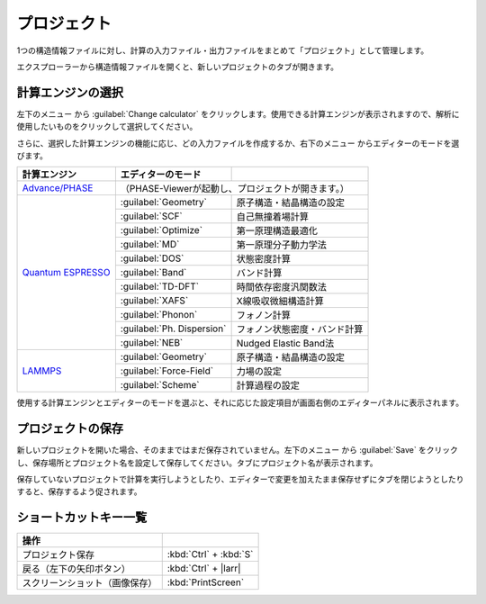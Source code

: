 .. _project:

===========================
プロジェクト
===========================

1つの構造情報ファイルに対し、計算の入力ファイル・出力ファイルをまとめて「プロジェクト」として管理します。

エクスプローラーから構造情報ファイルを開くと、新しいプロジェクトのタブが開きます。

.. image:: /img/project.svg

.. _engine:

計算エンジンの選択
=====================

左下のメニュー |projectmenuicon| から :guilabel:`Change calculator` をクリックします。使用できる計算エンジンが表示されますので、解析に使用したいものをクリックして選択してください。

.. |projectmenuicon| image:: /img/projectmenuicon.png

さらに、選択した計算エンジンの機能に応じ、どの入力ファイルを作成するか、右下のメニュー |editormenuicon| からエディターのモードを選びます。

.. |editormenuicon| image:: /img/editormenuicon.png


.. table::
   :widths: auto

   +--------------------------------+-------------------------------+------------------------------------------------+
   | 計算エンジン                   | エディターのモード            |                                                |
   +================================+===============================+================================================+
   | `Advance/PHASE`_               | （PHASE-Viewerが起動し、プロジェクトが開きます。）                             |
   +--------------------------------+-------------------------------+------------------------------------------------+
   | `Quantum ESPRESSO`_            | :guilabel:`Geometry`          | 原子構造・結晶構造の設定                       |
   |                                +-------------------------------+------------------------------------------------+
   |                                | :guilabel:`SCF`               | 自己無撞着場計算                               |
   |                                +-------------------------------+------------------------------------------------+
   |                                | :guilabel:`Optimize`          | 第一原理構造最適化                             |
   |                                +-------------------------------+------------------------------------------------+
   |                                | :guilabel:`MD`                | 第一原理分子動力学法                           |
   |                                +-------------------------------+------------------------------------------------+
   |                                | :guilabel:`DOS`               | 状態密度計算                                   |
   |                                +-------------------------------+------------------------------------------------+
   |                                | :guilabel:`Band`              | バンド計算                                     |
   |                                +-------------------------------+------------------------------------------------+
   |                                | :guilabel:`TD-DFT`            | 時間依存密度汎関数法                           |
   |                                +-------------------------------+------------------------------------------------+
   |                                | :guilabel:`XAFS`              | X線吸収微細構造計算                            |
   |                                +-------------------------------+------------------------------------------------+
   |                                | :guilabel:`Phonon`            | フォノン計算                                   |
   |                                +-------------------------------+------------------------------------------------+
   |                                | :guilabel:`Ph. Dispersion`    | フォノン状態密度・バンド計算                   |
   |                                +-------------------------------+------------------------------------------------+
   |                                | :guilabel:`NEB`               | Nudged Elastic Band法                          |
   +--------------------------------+-------------------------------+------------------------------------------------+
   | `LAMMPS`_                      | :guilabel:`Geometry`          | 原子構造・結晶構造の設定                       |
   |                                +-------------------------------+------------------------------------------------+
   |                                | :guilabel:`Force-Field`       | 力場の設定                                     |
   |                                +-------------------------------+------------------------------------------------+
   |                                | :guilabel:`Scheme`            | 計算過程の設定                                 |
   +--------------------------------+-------------------------------+------------------------------------------------+

.. _`Advance/PHASE`: http://www.advancesoft.jp/product/advance_phase/
.. _`Quantum ESPRESSO`: http://www.quantum-espresso.org/
.. _`LAMMPS`: http://lammps.sandia.gov/

使用する計算エンジンとエディターのモードを選ぶと、それに応じた設定項目が画面右側のエディターパネルに表示されます。

.. _save:

プロジェクトの保存
==========================

新しいプロジェクトを開いた場合、そのままではまだ保存されていません。左下のメニュー |projectmenuicon| から :guilabel:`Save` をクリックし、保存場所とプロジェクト名を設定して保存してください。タブにプロジェクト名が表示されます。

保存していないプロジェクトで計算を実行しようとしたり、エディターで変更を加えたまま保存せずにタブを閉じようとしたりすると、保存するよう促されます。

.. _shortcut:

ショートカットキー一覧
==========================

.. table::
   :widths: auto

   +---------------------------------------+------------------------------------------------------------------------------------+
   | 操作                                  |                                                                                    |
   +=======================================+====================================================================================+
   | プロジェクト保存                      | :kbd:`Ctrl` + :kbd:`S`                                                             |
   +---------------------------------------+------------------------------------------------------------------------------------+
   | 戻る（左下の矢印ボタン）              | :kbd:`Ctrl` + |larr|                                                               |
   +---------------------------------------+------------------------------------------------------------------------------------+
   | スクリーンショット（画像保存）        | :kbd:`PrintScreen`                                                                 |
   +---------------------------------------+------------------------------------------------------------------------------------+

.. |larr| raw:: html

   &larr;
   